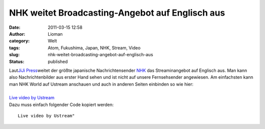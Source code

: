 NHK weitet Broadcasting-Angebot auf Englisch aus
################################################
:date: 2011-03-15 12:58
:author: Lioman
:category: Welt
:tags: Atom, Fukushima, Japan, NHK, Stream, Video
:slug: nhk-weitet-broadcasting-angebot-auf-englisch-aus
:status: published

| |image0|\ Laut\ `JiJi
  Press <http://jen.jiji.com/jc/eng?g=eco&k=2011031500816>`__\ weitet
  der größte japanische Nachrichtensender
  `NHK <https://secure.wikimedia.org/wikipedia/de/wiki/NHK>`__ das
  Streaminangebot auf Englisch aus. Man kann also Nachrichtenbilder aus
  erster Hand sehen und ist nicht auf unsere Fernsehsender angewiesen.
  Am einfachsten kann man NHK World auf Ustream anschauen und auch in
  anderen Seiten einbinden so wie hier:
| 
| `Live video by Ustream <http://www.ustream.tv/>`__
| Dazu muss einfach folgender Code kopiert werden:

::

    Live video by Ustream"

.. |image0| image:: http://www.lioman.de/wp-content/uploads/469px-satellite_view_of_japan_1999-234x300.jpg
   :class: alignleft size-medium wp-image-2981
   :width: 234px
   :height: 300px
   :target: http://www.lioman.de/wp-content/uploads/469px-satellite_view_of_japan_1999.jpg
